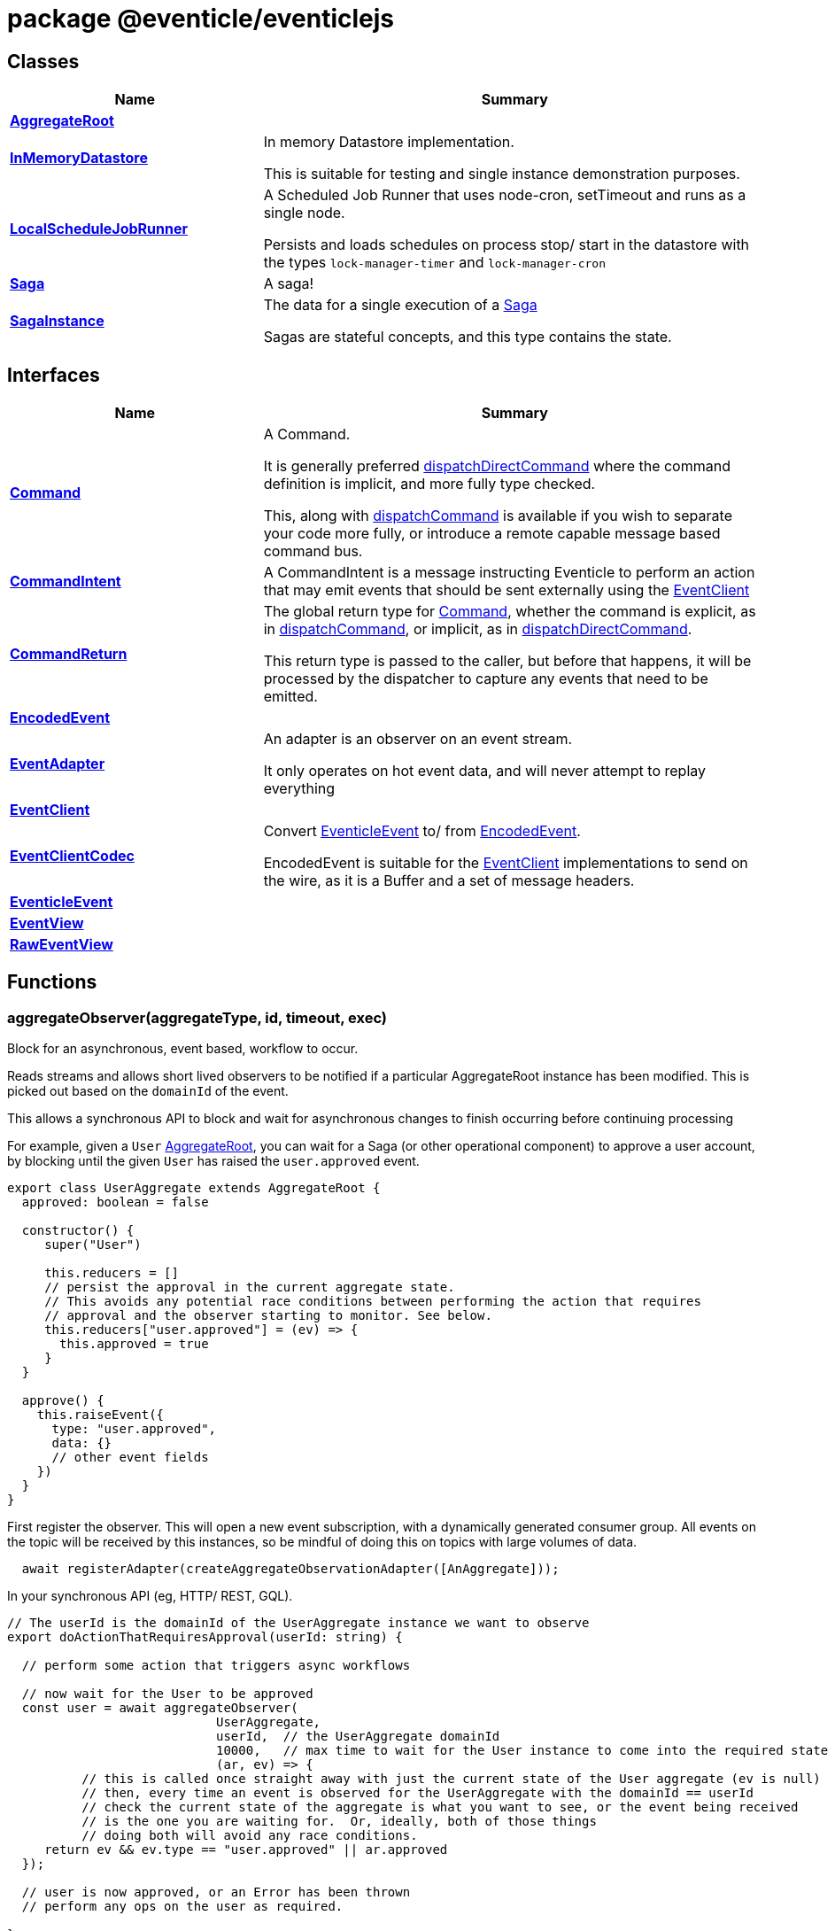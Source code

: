 = package @eventicle/eventiclejs





== Classes

[%header,cols="1,2",caption=""]
|===
|Name |Summary

s|xref:eventicle_eventiclejs_AggregateRoot_class.adoc[AggregateRoot]
|

s|xref:eventicle_eventiclejs_InMemoryDatastore_class.adoc[InMemoryDatastore]
|In memory Datastore implementation.

This is suitable for testing and single instance demonstration purposes.

s|xref:eventicle_eventiclejs_LocalScheduleJobRunner_class.adoc[LocalScheduleJobRunner]
|A Scheduled Job Runner that uses node-cron, setTimeout and runs as a single node.

Persists and loads schedules on process stop/ start in the datastore with the types `lock-manager-timer` and `lock-manager-cron`

s|xref:eventicle_eventiclejs_Saga_class.adoc[Saga]
|A saga!

s|xref:eventicle_eventiclejs_SagaInstance_class.adoc[SagaInstance]
|The data for a single execution of a xref:eventicle_eventiclejs_Saga_class.adoc[Saga]

Sagas are stateful concepts, and this type contains the state.
|===

== Interfaces

[%header,cols="1,2",caption=""]
|===
|Name |Summary

s|xref:eventicle_eventiclejs_Command_interface.adoc[Command]
|A Command.

It is generally preferred xref:eventicle_eventiclejs.adoc#eventicle_eventiclejs_dispatchDirectCommand_function_1[dispatchDirectCommand] where the command definition is implicit, and more fully type checked.

This, along with xref:eventicle_eventiclejs.adoc#eventicle_eventiclejs_dispatchCommand_function_1[dispatchCommand] is available if you wish to separate your code more fully, or introduce a remote capable message based command bus.

s|xref:eventicle_eventiclejs_CommandIntent_interface.adoc[CommandIntent]
|A CommandIntent is a message instructing Eventicle to perform an action that may emit events that should be sent externally using the xref:eventicle_eventiclejs_EventClient_interface.adoc[EventClient]

s|xref:eventicle_eventiclejs_CommandReturn_interface.adoc[CommandReturn]
|The global return type for xref:eventicle_eventiclejs_Command_interface.adoc[Command], whether the command is explicit, as in xref:eventicle_eventiclejs.adoc#eventicle_eventiclejs_dispatchCommand_function_1[dispatchCommand], or implicit, as in xref:eventicle_eventiclejs.adoc#eventicle_eventiclejs_dispatchDirectCommand_function_1[dispatchDirectCommand].

This return type is passed to the caller, but before that happens, it will be processed by the dispatcher to capture any events that need to be emitted.

s|xref:eventicle_eventiclejs_EncodedEvent_interface.adoc[EncodedEvent]
|

s|xref:eventicle_eventiclejs_EventAdapter_interface.adoc[EventAdapter]
|An adapter is an observer on an event stream.

It only operates on hot event data, and will never attempt to replay everything

s|xref:eventicle_eventiclejs_EventClient_interface.adoc[EventClient]
|

s|xref:eventicle_eventiclejs_EventClientCodec_interface.adoc[EventClientCodec]
|Convert xref:eventicle_eventiclejs_EventicleEvent_interface.adoc[EventicleEvent] to/ from xref:eventicle_eventiclejs_EncodedEvent_interface.adoc[EncodedEvent].

EncodedEvent is suitable for the xref:eventicle_eventiclejs_EventClient_interface.adoc[EventClient] implementations to send on the wire, as it is a Buffer and a set of message headers.

s|xref:eventicle_eventiclejs_EventicleEvent_interface.adoc[EventicleEvent]
|

s|xref:eventicle_eventiclejs_EventView_interface.adoc[EventView]
|

s|xref:eventicle_eventiclejs_RawEventView_interface.adoc[RawEventView]
|
|===

== Functions

[id="eventicle_eventiclejs_aggregateObserver_function_1"]
=== aggregateObserver(aggregateType, id, timeout, exec)

========

Block for an asynchronous, event based, workflow to occur.

Reads streams and allows short lived observers to be notified if a particular AggregateRoot instance has been modified. This is picked out based on the `domainId` of the event.

This allows a synchronous API to block and wait for asynchronous changes to finish occurring before continuing processing

For example, given a `User` xref:eventicle_eventiclejs_AggregateRoot_class.adoc[AggregateRoot], you can wait for a Saga (or other operational component) to approve a user account, by blocking until the given `User` has raised the `user.approved` event.

```
export class UserAggregate extends AggregateRoot {
  approved: boolean = false

  constructor() {
     super("User")

     this.reducers = []
     // persist the approval in the current aggregate state.
     // This avoids any potential race conditions between performing the action that requires
     // approval and the observer starting to monitor. See below.
     this.reducers["user.approved"] = (ev) => {
       this.approved = true
     }
  }

  approve() {
    this.raiseEvent({
      type: "user.approved",
      data: {}
      // other event fields
    })
  }
}
```
First register the observer. This will open a new event subscription, with a dynamically generated consumer group. All events on the topic will be received by this instances, so be mindful of doing this on topics with large volumes of data.

```
  await registerAdapter(createAggregateObservationAdapter([AnAggregate]));
```
In your synchronous API (eg, HTTP/ REST, GQL).

```
// The userId is the domainId of the UserAggregate instance we want to observe
export doActionThatRequiresApproval(userId: string) {

  // perform some action that triggers async workflows

  // now wait for the User to be approved
  const user = await aggregateObserver(
                            UserAggregate,
                            userId,  // the UserAggregate domainId
                            10000,   // max time to wait for the User instance to come into the required state
                            (ar, ev) => {
          // this is called once straight away with just the current state of the User aggregate (ev is null)
          // then, every time an event is observed for the UserAggregate with the domainId == userId
          // check the current state of the aggregate is what you want to see, or the event being received
          // is the one you are waiting for.  Or, ideally, both of those things
          // doing both will avoid any race conditions.
     return ev && ev.type == "user.approved" || ar.approved
  });

  // user is now approved, or an Error has been thrown
  // perform any ops on the user as required.

}
```



.Parameters
[%header%footer,cols="2,3,4",caption=""]
|===
|Name |Type |Description

m|aggregateType
m|{
    new (...params: any[]): AR;
}
|

m|id
m|string
|

m|timeout
m|number
|

m|exec
m|(ar: AR, event?: xref:eventicle_eventiclejs_EventicleEvent_interface.adoc[EventicleEvent]) =&gt; boolean
|

s|Returns
m|Promise&lt;AR&gt;
|
|===

.Signature
[source,typescript]
----
export declare function aggregateObserver<AR extends AggregateRoot>(aggregateType: {
    new (...params: any[]): AR;
}, id: string, timeout: number, exec: (ar: AR, event?: EventicleEvent) => boolean): Promise<AR>;
----

========
[id="eventicle_eventiclejs_allSagaInstances_function_1"]
=== allSagaInstances(workspaceId)

========





.Parameters
[%header%footer,cols="2,3,4",caption=""]
|===
|Name |Type |Description

m|workspaceId
m|string
|

s|Returns
m|Promise&lt;xref:eventicle_eventiclejs_SagaInstance_class.adoc[SagaInstance]&lt;any, any&gt;[]&gt;
|
|===

.Signature
[source,typescript]
----
export declare function allSagaInstances(workspaceId?: string): Promise<SagaInstance<any, any>[]>;
----

========
[id="eventicle_eventiclejs_allSagas_function_1"]
=== allSagas()

========






.Signature
[source,typescript]
----
export declare function allSagas(): Promise<Saga<any, any>[]>;
----

========
[id="eventicle_eventiclejs_apm_apmJoinEvent_function_1"]
=== apm.apmJoinEvent(event, name, type, subtype)

========

Will join the APM transaction that is stamped in the event header - `apmTrace`

This will generate a new span within the APM transaction.



.Parameters
[%header%footer,cols="2,3,4",caption=""]
|===
|Name |Type |Description

m|event
m|xref:eventicle_eventiclejs_EventicleEvent_interface.adoc[EventicleEvent]
|the event to join the APM trace on

m|name
m|string
|The name of the APM transaction

m|type
m|string
|the APM type

m|subtype
m|string
|the APM subtype

s|Returns
m|void
|
|===

.Signature
[source,typescript]
----
export declare function apmJoinEvent(event: EventicleEvent, name: string, type: string, subtype: string): void;
----

========
[id="eventicle_eventiclejs_connectBroker_function_1"]
=== connectBroker(config)

========





.Parameters
[%header%footer,cols="2,3,4",caption=""]
|===
|Name |Type |Description

m|config
m|KafkaConfig
|

s|Returns
m|Promise&lt;void&gt;
|
|===

.Signature
[source,typescript]
----
export declare function connectBroker(config: KafkaConfig): Promise<void>;
----

========
[id="eventicle_eventiclejs_consumeFullEventLog_function_1"]
=== consumeFullEventLog(stream)

========

Will cold replay the entire event stream into a list.

Mostly useful for testing, use against long running event streams/ Kafka will blow your local memory!



.Parameters
[%header%footer,cols="2,3,4",caption=""]
|===
|Name |Type |Description

m|stream
m|string
|The event stream to cold replay

s|Returns
m|Promise&lt;xref:eventicle_eventiclejs_EventicleEvent_interface.adoc[EventicleEvent][]&gt;
|
|===

.Signature
[source,typescript]
----
export declare function consumeFullEventLog(stream: string): Promise<EventicleEvent[]>;
----

========
[id="eventicle_eventiclejs_createAggregateObservationAdapter_function_1"]
=== createAggregateObservationAdapter(aggregates)

========

Create a new EventAdapter with a dynamic Consumer group id that will subscribe to the topics for the given AggregateRoots



.Parameters
[%header%footer,cols="2,3,4",caption=""]
|===
|Name |Type |Description

m|aggregates
m|{
    new (): AR;
}[]
|the list of aggregate roots to observe. Their topic names will be extracted.

s|Returns
m|\~AggregateObservationAdapter
|
|===

.Signature
[source,typescript]
----
export declare function createAggregateObservationAdapter<AR extends AggregateRoot>(aggregates: {
    new (): AR;
}[]): AggregateObservationAdapter;
----

========
[id="eventicle_eventiclejs_dispatchCommand_function_1"]
=== dispatchCommand(commandIntent)

========

This will lookup a pre-registered xref:eventicle_eventiclejs_Command_interface.adoc[Command] from the , then execute the command with the given payload.

It is generally preferred xref:eventicle_eventiclejs.adoc#eventicle_eventiclejs_dispatchDirectCommand_function_1[dispatchDirectCommand] where the command definition is implicit, and more fully type checked.

This, along with xref:eventicle_eventiclejs.adoc#eventicle_eventiclejs_dispatchCommand_function_1[dispatchCommand] is available if you wish to separate your code more fully, or introduce a remote capable message based command bus.



.Parameters
[%header%footer,cols="2,3,4",caption=""]
|===
|Name |Type |Description

m|commandIntent
m|xref:eventicle_eventiclejs_CommandIntent_interface.adoc[CommandIntent]&lt;T&gt;
|

s|Returns
m|Promise&lt;xref:eventicle_eventiclejs_CommandReturn_interface.adoc[CommandReturn]&lt;T&gt;&gt;
|
|===

.Signature
[source,typescript]
----
export declare function dispatchCommand<T>(commandIntent: CommandIntent<T>): Promise<CommandReturn<T>>;
----

========
[id="eventicle_eventiclejs_dispatchDirectCommand_function_1"]
=== dispatchDirectCommand(command, streamToEmit)

========

Dispatch a command directly, without a CommandIntent message in between.

Cannot be distributed or load balanced, but requires less boilerplate.



.Parameters
[%header%footer,cols="2,3,4",caption=""]
|===
|Name |Type |Description

m|command
m|() =&gt; Promise&lt;xref:eventicle_eventiclejs_CommandReturn_interface.adoc[CommandReturn]&lt;T&gt;&gt;
|

m|streamToEmit
m|string
|

s|Returns
m|Promise&lt;T&gt;
|
|===

.Signature
[source,typescript]
----
export declare function dispatchDirectCommand<T>(command: () => Promise<CommandReturn<T>>, streamToEmit: string): Promise<T>;
----

========
[id="eventicle_eventiclejs_eventClient_function_1"]
=== eventClient()

========






.Signature
[source,typescript]
----
export declare function eventClient(): EventClient;
----

========
[id="eventicle_eventiclejs_eventClientCodec_function_1"]
=== eventClientCodec()

========






.Signature
[source,typescript]
----
export declare function eventClientCodec(): EventClientCodec;
----

========
[id="eventicle_eventiclejs_eventClientOnDatastore_function_1"]
=== eventClientOnDatastore()

========

This is a test capable event client.

It fully implements the event client semantics, and persists its events into the given data store.

Good to pair with the InMemDataStore for testing and local dev usage.

Not recommended for production (really!), as you disable any possibility of distribution




.Signature
[source,typescript]
----
export declare function eventClientOnDatastore(): EventClient;
----

========
[id="eventicle_eventiclejs_eventClientOnKafka_function_1"]
=== eventClientOnKafka(config, consumerConfig)

========





.Parameters
[%header%footer,cols="2,3,4",caption=""]
|===
|Name |Type |Description

m|config
m|KafkaConfig
|

m|consumerConfig
m|\~ConsumerConfigFactory
|

s|Returns
m|Promise&lt;xref:eventicle_eventiclejs_EventClient_interface.adoc[EventClient]&gt;
|
|===

.Signature
[source,typescript]
----
export declare function eventClientOnKafka(config: KafkaConfig, consumerConfig?: ConsumerConfigFactory): Promise<EventClient>;
----

========
[id="eventicle_eventiclejs_eventSourceName_function_1"]
=== eventSourceName()

========






.Signature
[source,typescript]
----
export declare function eventSourceName(): string;
----

========
[id="eventicle_eventiclejs_metrics_function_1"]
=== metrics()

========






.Signature
[source,typescript]
----
export declare function metrics(): {
    "view-latency": any;
    "adapter-latency": any;
    "saga-latency": any;
};
----

========
[id="eventicle_eventiclejs_registerAdapter_function_1"]
=== registerAdapter(adapter)

========

This will connect the given EventAdapter to event streams.

An EventAdapter is a `hot` subscription, and will receive events emitted after it first connects.

If it is offline for a period, the backing event store (eg, Kafka) will allow the adapter to reconnect and pick up from where it had previous processed up to.



.Parameters
[%header%footer,cols="2,3,4",caption=""]
|===
|Name |Type |Description

m|adapter
m|xref:eventicle_eventiclejs_EventAdapter_interface.adoc[EventAdapter]
|

s|Returns
m|Promise&lt;\~EventSubscriptionControl&gt;
|
|===

.Signature
[source,typescript]
----
export declare function registerAdapter(adapter: EventAdapter): Promise<EventSubscriptionControl>;
----

========
[id="eventicle_eventiclejs_registerCommand_function_1"]
=== registerCommand(command)

========





.Parameters
[%header%footer,cols="2,3,4",caption=""]
|===
|Name |Type |Description

m|command
m|xref:eventicle_eventiclejs_Command_interface.adoc[Command]&lt;I, O&gt;
|

s|Returns
m|void
|
|===

.Signature
[source,typescript]
----
export declare function registerCommand<I, O>(command: Command<I, O>): void;
----

========
[id="eventicle_eventiclejs_registerRawView_function_1"]
=== registerRawView(view)

========

Will register a raw event view

This subscribes it to the appropriate event streams. For every event received, handeEvent will be called.

Events are not processed through the xref:eventicle_eventiclejs_EventClientCodec_interface.adoc[EventClientCodec], and so are observed encoded as an xref:eventicle_eventiclejs_EncodedEvent_interface.adoc[EncodedEvent]

This can be useful if you want to persist the event in a raw form, as a binary encoded stream.



.Parameters
[%header%footer,cols="2,3,4",caption=""]
|===
|Name |Type |Description

m|view
m|xref:eventicle_eventiclejs_RawEventView_interface.adoc[RawEventView]
|The View to subscribe to event streams

s|Returns
m|Promise&lt;\~EventSubscriptionControl&gt;
|
|===

.Signature
[source,typescript]
----
export declare function registerRawView(view: RawEventView): Promise<EventSubscriptionControl>;
----

========
[id="eventicle_eventiclejs_registerSaga_function_1"]
=== registerSaga(saga)

========





.Parameters
[%header%footer,cols="2,3,4",caption=""]
|===
|Name |Type |Description

m|saga
m|xref:eventicle_eventiclejs_Saga_class.adoc[Saga]&lt;TimeoutNames, Y&gt;
|

s|Returns
m|Promise&lt;\~EventSubscriptionControl&gt;
|
|===

.Signature
[source,typescript]
----
export declare function registerSaga<TimeoutNames, Y>(saga: Saga<TimeoutNames, Y>): Promise<EventSubscriptionControl>;
----

========
[id="eventicle_eventiclejs_registerView_function_1"]
=== registerView(view)

========





.Parameters
[%header%footer,cols="2,3,4",caption=""]
|===
|Name |Type |Description

m|view
m|xref:eventicle_eventiclejs_EventView_interface.adoc[EventView]
|

s|Returns
m|Promise&lt;\~EventSubscriptionControl&gt;
|
|===

.Signature
[source,typescript]
----
export declare function registerView(view: EventView): Promise<EventSubscriptionControl>;
----

========
[id="eventicle_eventiclejs_removeAllSagas_function_1"]
=== removeAllSagas()

========






.Signature
[source,typescript]
----
export declare function removeAllSagas(): Promise<void>;
----

========
[id="eventicle_eventiclejs_saga_function_1"]
=== saga(name)

========





.Parameters
[%header%footer,cols="2,3,4",caption=""]
|===
|Name |Type |Description

m|name
m|string
|

s|Returns
m|xref:eventicle_eventiclejs_Saga_class.adoc[Saga]&lt;TimeoutNames, SagaInstanceData&gt;
|
|===

.Signature
[source,typescript]
----
export declare function saga<TimeoutNames, SagaInstanceData>(name: string): Saga<TimeoutNames, SagaInstanceData>;
----

========
[id="eventicle_eventiclejs_scheduler_function_1"]
=== scheduler()

========






.Signature
[source,typescript]
----
export declare function scheduler(): ScheduleJobRunner;
----

========
[id="eventicle_eventiclejs_setEventClient_function_1"]
=== setEventClient(cl)

========





.Parameters
[%header%footer,cols="2,3,4",caption=""]
|===
|Name |Type |Description

m|cl
m|xref:eventicle_eventiclejs_EventClient_interface.adoc[EventClient]
|

s|Returns
m|void
|
|===

.Signature
[source,typescript]
----
export declare function setEventClient(cl: EventClient): void;
----

========
[id="eventicle_eventiclejs_setEventClientCodec_function_1"]
=== setEventClientCodec(cl)

========





.Parameters
[%header%footer,cols="2,3,4",caption=""]
|===
|Name |Type |Description

m|cl
m|xref:eventicle_eventiclejs_EventClientCodec_interface.adoc[EventClientCodec]
|

s|Returns
m|void
|
|===

.Signature
[source,typescript]
----
export declare function setEventClientCodec(cl: EventClientCodec): void;
----

========
[id="eventicle_eventiclejs_setEventSourceName_function_1"]
=== setEventSourceName(name)

========





.Parameters
[%header%footer,cols="2,3,4",caption=""]
|===
|Name |Type |Description

m|name
m|string
|

s|Returns
m|void
|
|===

.Signature
[source,typescript]
----
export declare function setEventSourceName(name: string): void;
----

========
[id="eventicle_eventiclejs_setScheduler_function_1"]
=== setScheduler(scheduler)

========





.Parameters
[%header%footer,cols="2,3,4",caption=""]
|===
|Name |Type |Description

m|scheduler
m|ScheduleJobRunner
|

s|Returns
m|void
|
|===

.Signature
[source,typescript]
----
export declare function setScheduler(scheduler: ScheduleJobRunner): void;
----

========
